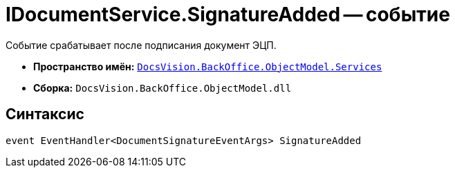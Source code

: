 = IDocumentService.SignatureAdded -- событие

Событие срабатывает после подписания документ ЭЦП.

* *Пространство имён:* `xref:api/DocsVision/BackOffice/ObjectModel/Services/Services_NS.adoc[DocsVision.BackOffice.ObjectModel.Services]`
* *Сборка:* `DocsVision.BackOffice.ObjectModel.dll`

== Синтаксис

[source,csharp]
----
event EventHandler<DocumentSignatureEventArgs> SignatureAdded
----
